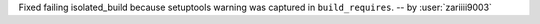 Fixed failing isolated_build because setuptools warning was captured
in ``build_requires``. -- by :user:`zariiii9003`
